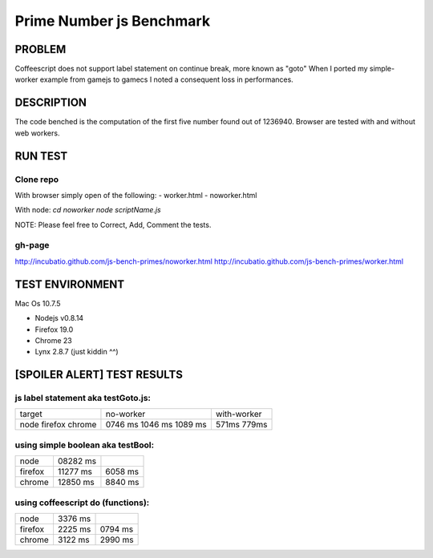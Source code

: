 =========================
Prime Number js Benchmark
=========================



PROBLEM
-------

Coffeescript does not support label statement on continue break, more known as "goto"
When I ported my simple-worker example from gamejs to gamecs I noted a consequent loss in performances.



DESCRIPTION
-----------

The code benched is the computation of the first five number found out of 1236940.
Browser are tested with and without web workers.



RUN TEST
--------

Clone repo
~~~~~~~~~~
With browser simply open of the following:
- worker.html
- noworker.html

With node:
`cd noworker`
`node scriptName.js`

NOTE: Please feel free to Correct, Add, Comment the tests.


gh-page
~~~~~~
http://incubatio.github.com/js-bench-primes/noworker.html
http://incubatio.github.com/js-bench-primes/worker.html




TEST ENVIRONMENT
----------------

Mac Os 10.7.5

- Nodejs v0.8.14
- Firefox 19.0 
- Chrome 23
- Lynx 2.8.7 (just kiddin ^^)




[SPOILER ALERT] TEST RESULTS
-----------------------------

js label statement aka testGoto.js: 
~~~~~~~~~~~~~~~~~~~~~~~~~~~~~~~~~~~~
+----------+-----------+------------+
| target   | no-worker | with-worker|
+----------+-----------+------------+
| node     | 0746 ms   |            |
| firefox  | 1046 ms   |  571ms     |
| chrome   | 1089 ms   |  779ms     |
+----------+-----------+------------+


using simple boolean aka testBool:
~~~~~~~~~~~~~~~~~~~~~~~~~~~~~~~~~~

+----------+-----------+------------+
| node     | 08282 ms  |            |
+----------+-----------+------------+
| firefox  | 11277 ms  | 6058 ms    |
+----------+-----------+------------+
| chrome   | 12850 ms  | 8840 ms    |
+----------+-----------+------------+


using coffeescript do (functions):
~~~~~~~~~~~~~~~~~~~~~~~~~~~~~~~~~~~

+----------+---------+--------------+
| node     | 3376 ms |              |
+----------+---------+--------------+
| firefox  | 2225 ms |  0794 ms     |
+----------+---------+--------------+
| chrome   | 3122 ms |  2990 ms     |
+----------+---------+--------------+
